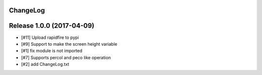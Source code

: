 ChangeLog
----------

Release 1.0.0 (2017-04-09)
-----------------------------
- [#11] Upload rapidfire to pypi
- [#9] Support to make the screen height variable
- [#1] fix module is not imported
- [#7] Supports percol and peco like operation
- [#2] add ChangeLog.txt
